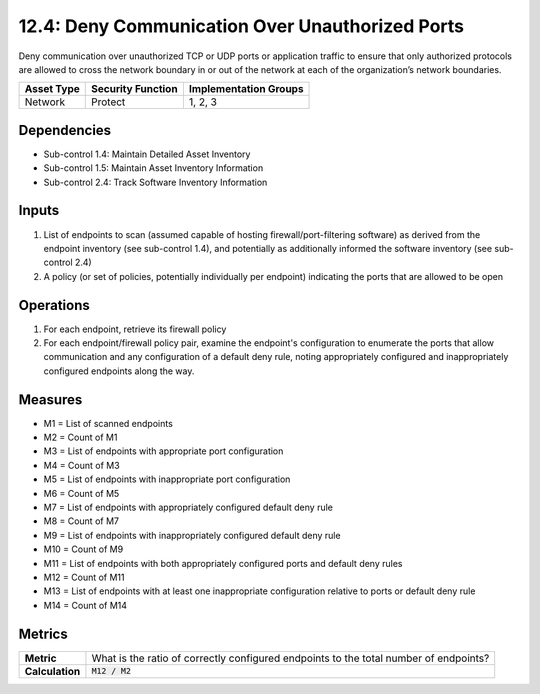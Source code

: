 12.4: Deny Communication Over Unauthorized Ports
=========================================================
Deny communication over unauthorized TCP or UDP ports or application traffic to ensure that only authorized protocols are allowed to cross the network boundary in or out of the network at each of the organization’s network boundaries.

.. list-table::
	:header-rows: 1

	* - Asset Type
	  - Security Function
	  - Implementation Groups
	* - Network
	  - Protect
	  - 1, 2, 3

Dependencies
------------
* Sub-control 1.4: Maintain Detailed Asset Inventory
* Sub-control 1.5: Maintain Asset Inventory Information
* Sub-control 2.4: Track Software Inventory Information

Inputs
-----------
#. List of endpoints to scan (assumed capable of hosting firewall/port-filtering software) as derived from the endpoint inventory (see sub-control 1.4), and potentially as additionally informed the software inventory (see sub-control 2.4)
#. A policy (or set of policies, potentially individually per endpoint) indicating the ports that are allowed to be open

Operations
----------
#. For each endpoint, retrieve its firewall policy
#. For each endpoint/firewall policy pair, examine the endpoint's configuration to enumerate the ports that allow communication and any configuration of a default deny rule, noting appropriately configured and inappropriately configured endpoints along the way.

Measures
--------
* M1 = List of scanned endpoints
* M2 = Count of M1
* M3 = List of endpoints with appropriate port configuration
* M4 = Count of M3
* M5 = List of endpoints with inappropriate port configuration
* M6 = Count of M5
* M7 = List of endpoints with appropriately configured default deny rule
* M8 = Count of M7
* M9 = List of endpoints with inappropriately configured default deny rule
* M10 = Count of M9
* M11 = List of endpoints with both appropriately configured ports and default deny rules
* M12 = Count of M11
* M13 = List of endpoints with at least one inappropriate configuration relative to ports or default deny rule
* M14 = Count of M14

Metrics
-------
.. list-table::

	* - **Metric**
	  - What is the ratio of correctly configured endpoints to the total number of endpoints?
	* - **Calculation**
	  - :code:`M12 / M2`

.. history
.. authors
.. license
